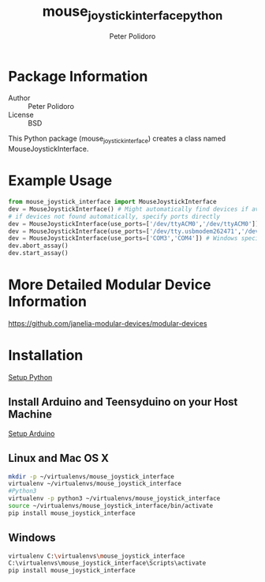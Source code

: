 #+TITLE: mouse_joystick_interface_python
#+AUTHOR: Peter Polidoro
#+EMAIL: peterpolidoro@gmail.com

* Package Information
  - Author :: Peter Polidoro
  - License :: BSD

  This Python package (mouse_joystick_interface) creates a class named
  MouseJoystickInterface.

* Example Usage


  #+BEGIN_SRC python
    from mouse_joystick_interface import MouseJoystickInterface
    dev = MouseJoystickInterface() # Might automatically find devices if available
    # if devices not found automatically, specify ports directly
    dev = MouseJoystickInterface(use_ports=['/dev/ttyACM0','/dev/ttyACM0']) # Linux specific ports
    dev = MouseJoystickInterface(use_ports=['/dev/tty.usbmodem262471','/dev/tty.usbmodem262472']) # Mac OS X specific ports
    dev = MouseJoystickInterface(use_ports=['COM3','COM4']) # Windows specific ports
    dev.abort_assay()
    dev.start_assay()
  #+END_SRC

* More Detailed Modular Device Information

  [[https://github.com/janelia-modular-devices/modular-devices]]

* Installation

  [[https://github.com/janelia-pypi/python_setup][Setup Python]]

** Install Arduino and Teensyduino on your Host Machine

   [[https://github.com/janelia-arduino/arduino_setup][Setup Arduino]]

** Linux and Mac OS X

   #+BEGIN_SRC sh
     mkdir -p ~/virtualenvs/mouse_joystick_interface
     virtualenv ~/virtualenvs/mouse_joystick_interface
     #Python3
     virtualenv -p python3 ~/virtualenvs/mouse_joystick_interface
     source ~/virtualenvs/mouse_joystick_interface/bin/activate
     pip install mouse_joystick_interface
   #+END_SRC

** Windows

   #+BEGIN_SRC sh
     virtualenv C:\virtualenvs\mouse_joystick_interface
     C:\virtualenvs\mouse_joystick_interface\Scripts\activate
     pip install mouse_joystick_interface
   #+END_SRC
